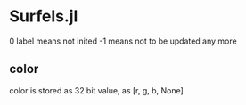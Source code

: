 * Surfels.jl

0 label means not inited
-1 means not to be updated any more

** color

color is stored as 32 bit value, as [r, g, b, None]
